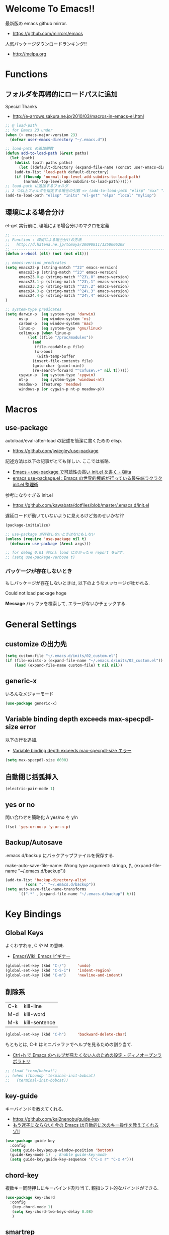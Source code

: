 * Welcome To Emacs!!
  最新版の emacs github mirror.
  - https://github.com/mirrors/emacs

  人気パッケージダウンロードランキング!!
  - http://melpa.org

* Functions
** フォルダを再帰的にロードパスに追加
   Special Thanks
   - http://e-arrows.sakura.ne.jp/2010/03/macros-in-emacs-el.html

#+begin_src emacs-lisp
;; @ load-path
;; for Emacs 23 under
(when (> emacs-major-version 23)
  (defvar user-emacs-directory "~/.emacs.d"))

;; load-path の追加関数
(defun add-to-load-path (&rest paths)
  (let (path)
    (dolist (path paths paths)
      (let ((default-directory (expand-file-name (concat user-emacs-directory path))))
	(add-to-list 'load-path default-directory)
	(if (fboundp 'normal-top-level-add-subdirs-to-load-path)
	    (normal-top-level-add-subdirs-to-load-path))))))
;; load-path に追加するフォルダ
;; 2 つ以上フォルダを指定する場合の引数 => (add-to-load-path "elisp" "xxx" "xxx")
(add-to-load-path "elisp" "inits" "el-get" "elpa" "local" "mylisp")
#+end_src

** 環境による場合分け
   el-get 実行前に, 環境による場合分けのマクロを定義.

#+begin_src emacs-lisp 
;; -----------------------------------------------------------------------
;; Function : 環境による場合分けの方法
;;   http://d.hatena.ne.jp/tomoya/20090811/1250006208
;; ------------------------------------------------------------------------
(defun x->bool (elt) (not (not elt)))

;; emacs-version predicates
(setq emacs22-p (string-match "^22" emacs-version)
      emacs23-p (string-match "^23" emacs-version)
      emacs23.0-p (string-match "^23\.0" emacs-version)
      emacs23.1-p (string-match "^23\.1" emacs-version)
      emacs23.2-p (string-match "^23\.2" emacs-version)
      emacs24.3-p (string-match "^24\.3" emacs-version)
      emacs24.4-p (string-match "^24\.4" emacs-version)
)

;; system-type predicates
(setq darwin-p  (eq system-type 'darwin)
      ns-p      (eq window-system 'ns)
      carbon-p  (eq window-system 'mac)
      linux-p   (eq system-type 'gnu/linux)
      colinux-p (when linux-p
		  (let ((file "/proc/modules"))
		    (and
		     (file-readable-p file)
		     (x->bool
		      (with-temp-buffer
			(insert-file-contents file)
			(goto-char (point-min))
			(re-search-forward "^cofuse\.+" nil t))))))
      cygwin-p  (eq system-type 'cygwin)
      nt-p      (eq system-type 'windows-nt)
      meadow-p  (featurep 'meadow)
      windows-p (or cygwin-p nt-p meadow-p))
#+end_src

* Macros
** use-package
   autoload/eval-after-load の記述を簡潔に書くための elisp.
   - https://github.com/jwiegley/use-package

   記述方法は以下の記事がとても詳しい. ここでは省略.
   - [[http://qiita.com/kai2nenobu/items/5dfae3767514584f5220][Emacs - use-package で可読性の高い init.el を書く - Qiita]]
   - [[http://rubikitch.com/2014/09/09/use-package/][emacs use-package.el : Emacs の世界的権威が行っている最先端ラクラク init.el 整理術]]

   参考になりすぎる init.el
   - https://github.com/kawabata/dotfiles/blob/master/.emacs.d/init.el

   遅延ロードが動いていないように見えるけど気のせいかな??

#+begin_src emacs-lisp
(package-initialize)

;; use-package が存在しないときはなにもしない
(unless (require 'use-package nil t)
  (defmacro use-package (&rest args)))

;; for debug 0.01 秒以上 load にかかったら report を出す.
;; (setq use-package-verbose t)
#+end_src

*** パッケージが存在しないとき
   もしパッケージが存在しないときは, 以下のようなメッセージが吐かれる.

   Could not load package hoge

   *Message* バッファを検索して, エラーがないかチェックする.

* General Settings
** customize の出力先
#+begin_src emacs-lisp
(setq custom-file "~/.emacs.d/inits/02_custom.el")
(if (file-exists-p (expand-file-name "~/.emacs.d/inits/02_custom.el"))
    (load (expand-file-name custom-file) t nil nil))
#+end_src

** generic-x
   いろんなメジャーモード

#+begin_src emacs-lisp
(use-package generic-x)
#+end_src

** Variable binding depth exceeds max-specpdl-size error
   以下の行を追加.
   - [[http://d.hatena.ne.jp/a666666/20100221/1266695355][Variable binding depth exceeds max-specpdl-size エラー]]

#+begin_src emacs-lisp
(setq max-specpdl-size 6000)
#+end_src

** 自動閉じ括弧挿入

#+begin_src emacs-lisp
(electric-pair-mode 1)
#+end_src

** yes or no
  問い合わせを簡略化 A yes/no を y/n

#+begin_src emacs-lisp
(fset 'yes-or-no-p 'y-or-n-p)
#+end_src

** Backup/Autosave
   .emacs.d/backup にバックアップファイルを保存する.

   make-auto-save-file-name: Wrong type argument: stringp, (\, (expand-file-name "~/.emacs.d/backup"))
   
#+begin_src emacs-lisp
(add-to-list 'backup-directory-alist 
	     (cons "." "~/.emacs.d/backup"))
(setq auto-save-file-name-transforms
      `((".*" ,(expand-file-name "~/.emacs.d/backup") t)))
#+end_src

* Key Bindings
** Global Keys
   よくわすれる, C や M の意味.
   - [[http://www.emacswiki.org/emacs/Emacs%e3%83%93%e3%82%ae%e3%83%8a%e3%83%bc#toc9][EmacsWiki: Emacs ビギナー]]

 #+begin_src emacs-lisp
(global-set-key (kbd "C-/")     'undo)
(global-set-key (kbd "C-S-i")   'indent-region)
(global-set-key (kbd "C-m")     'newline-and-indent)
 #+end_src

** 削除系
   | C-k | kill-line     |
   | M-d | kill-word     |
   | M-k | kill-sentence |

#+begin_src emacs-lisp
(global-set-key (kbd "C-h")     'backward-delete-char)
#+end_src

 もともとは, C-h はミニバッファでヘルプを見るための割り当て.
 - [[http://openlab.dino.co.jp/2007/09/25/23251372.html][Ctrl+h で Emacs のヘルプが見たくない人のための設定 - ディノオープンラボラトリ]]

#+begin_src emacs-lisp
;; (load "term/bobcat")
;; (when (fboundp 'terminal-init-bobcat)
;;   (terminal-init-bobcat))
#+end_src

** key-guide
   キーバインドを教えてくれる.
  - https://github.com/kai2nenobu/guide-key
  - [[http://rubikitch.com/2014/08/30/guide-key/][もう迷子にならない! 今の Emacs は自動的に次のキー操作を教えてくれるゾ!!]]

#+begin_src emacs-lisp
(use-package guide-key
  :config
  (setq guide-key/popup-window-position 'bottom)
  (guide-key-mode 1)  ; Enable guide-key-mode
  (setq guide-key/guide-key-sequence '("C-x r" "C-x 4")))
#+end_src

** chord-key
   複数キー同時押しにキーバインド割り当て. 
   親指シフト的なバインドができる.

   #+begin_src emacs-lisp
(use-package key-chord
  :config
   (key-chord-mode 1)
   (setq key-chord-two-keys-delay 0.08)
   )
   #+end_src

** smartrep
   連続操作を素敵にするキーバインド設定を可能にする.
   - https://github.com/myuhe/smartrep.el
   - [[http://sheephead.homelinux.org/2011/12/19/6930/][連続操作を素敵にする smartrep.el 作った - sheephead]]
   - [[http://d.hatena.ne.jp/rubikitch/20140613/smartrep][Emacs - smartrep.el で repeat を活性化せよ -]]   

   multiple-cursor と一緒に利用するのが目的.

#+begin_src emacs-lisp
(use-package smartrep)
#+end_src

** goto どっかにとんでいく処理
   M-g の 仕様 (24.4)   goto-map は M-g にバインドされている.
   - TAB: move-to-column
   - p: previous-error
   - n: next-error
   - g: goto-line
   - c: goto-char

   参考:
   - [[http://g000001.cddddr.org/3628335601][#:g1: M-g を活用しよう]]

#+begin_src emacs-lisp
(define-key goto-map [?b] #'browse-url-at-point)
#+end_src

** bind-key
   use-package のサブモジュール.
   キー割り当ての設定関数 define-key を完全に置き換えます.
   - [[http://rubikitch.com/2014/09/10/bind-key/][emacs bind-key.el :define-key を直接書くのは時代遅れ!Emacs の重鎮が行っているスタイリッシュキー割り当て管理術!]]
      
   個人用に割り当てたキーを列挙できる ( M-x describe-personal-keybindings )

*** example
#+begin_src text
(global-set-key (kbd "C-c x") 'my-ctrl-c-x-command)
(bind-key "C-c x" 'my-ctrl-c-x-command)

(define-key some-other-mode-map (kbd "C-c x") 'my-ctrl-c-x-command)
(bind-key "C-c x" 'my-ctrl-c-x-command some-other-mode-map)
#+end_src

* Start Up
  起動時の設定

#+begin_src emacs-lisp
;; 起動時の scratch メッセージは表示しない
(setq initial-scratch-message nil)

;; 起動時の画面はいらない
(setq inhibit-startup-message t)

;; ウィンドウマネージャ環境での起動時間カイゼン
(modify-frame-parameters nil '((wait-for-wm . nil)))

;; byte-compile warning の無視
;; http://tsengf.blogspot.jp/2011/06/disable-byte-compile-warning-in-emacs.html
;; ignore byte-compile warnings 
(setq byte-compile-warnings '(not nresolved
                                  free-vars
                                  callargs
                                  redefine
                                  obsolete 
                                  noruntime
                                  cl-functions
                                  interactive-only
                                  ))
#+end_src
** inits, el-get 管理外の elisp のバイトコンパイル.
   - [[http://www.bookshelf.jp/soft/meadow_18.html][Meadow/Emacs memo: バイトコンパイル]]
   - [[http://www.gnu.org/software/emacs/manual/html_node/elisp/Compilation-Functions.html#Compilation-Functions][Compilation Functions - GNU Emacs Lisp Reference Manual]]

#+begin_src emacs-lisp
(byte-recompile-directory "~/.emacs.d/elisp/" 0)
(byte-recompile-directory "~/.emacs.d/mylisp/" 0)
#+end_src

** 時間計測
   これは普段は封印している. 時間を知りたくなったときに利用する.

*** 起動時間の把握
    M-x emacs-init-time という関数を実行すると, 起動にかかる時間がわかる.

*** esup をつかう
    esup を利用すると, 詳細な起動時間がわかる.
    - https://github.com/jschaf/esup

#+begin_src emacs-lisp
(use-package esup :disabled t)
#+end_src

   自分の環境だと, inits ディレクトリ配下がすべて結果が要約されてしまい,
   よくわからなかった.

*** initchart をつかう
    Emacs のスタートアップを視覚化する.
    - [[http://qiita.com/yuttie/items/0f38870817c11b2166bd][Emacs のスタートアップを視覚的に理解する - Qiita]]
    - https://github.com/yuttie/initchart

#+begin_src emacs-lisp
(use-package initchart 
  :disabled t
  :config
  (initchart-record-execution-time-of load file)
  (initchart-record-execution-time-of require feature))
#+end_src

** Emacs client
   server start for emacs-client
   - http://d.hatena.ne.jp/syohex/20101224/1293206906

 #+begin_src emacs-lisp
(use-package server
  :config
  (unless (server-running-p)
    (server-start)))
 #+end_src

  どうも, Elscreen が scratch を初期画面で開いてしまうようだ.

** Original Message
#+begin_src emacs-lisp
(defun my-startup-display-mode ()
  "Sets a fixed width (monospace) font in current buffer"
  (setq buffer-face-mode-face '(:height 1000))
  (buffer-face-mode))

(defun my-startup-display ()
  "Display startup message on buffer"
  (interactive)
  (let ((temp-buffer-show-function 'switch-to-buffer))
    (with-output-to-temp-buffer "*MyStartUpMessage*"  
;;      (princ "\n\nHello Emacs (^-^)/\nLet the Hacking Begin!\n")))
(princ "\n\nHello Emacs!!\nHappy Hacking (^-^)/\n")))
  (my-startup-display-mode)
  )

;; (defun kill-scratch ()
;;   (kill-buffer "*scratch*"))
;; (add-hook 'after-init-hook 'kill-scratch t)
(add-hook 'after-init-hook 'my-startup-display)
#+end_src

* TearDown
  終了時の設定.

#+begin_src emacs-lisp
;;; 終了時にオートセーブファイルを消す
(setq delete-auto-save-files t)
#+end_src

* netrc
  build-in のパスワード管理.
  パスワード自体は ~/.netrc に書き込む. 

#+begin_src emacs-lisp
(use-package netrc)
#+end_src

* Tips
** Emacs と X のクリップポードを共有
   - http://tubo028.hatenablog.jp/entry/2013/09/01/142238

   tramp で VM に乗り込むと, うまく動作しない.
   ssh の X forwarding の設定が必要?
   - http://superuser.com/questions/326871/using-clipboard-through-ssh-in-vim

   tramp するときだけ封印することにする. もっとうまい解決方法ないかな??
   
   Shift+Insert でも貼り付けできるので, とりあえずはこれで回避.
   
** BEEP  
   Ignore beep (for windows)
   
#+begin_src emacs-lisp
(setq visible-bell t)
(setq ring-bell-function 'ignore)
#+end_src
